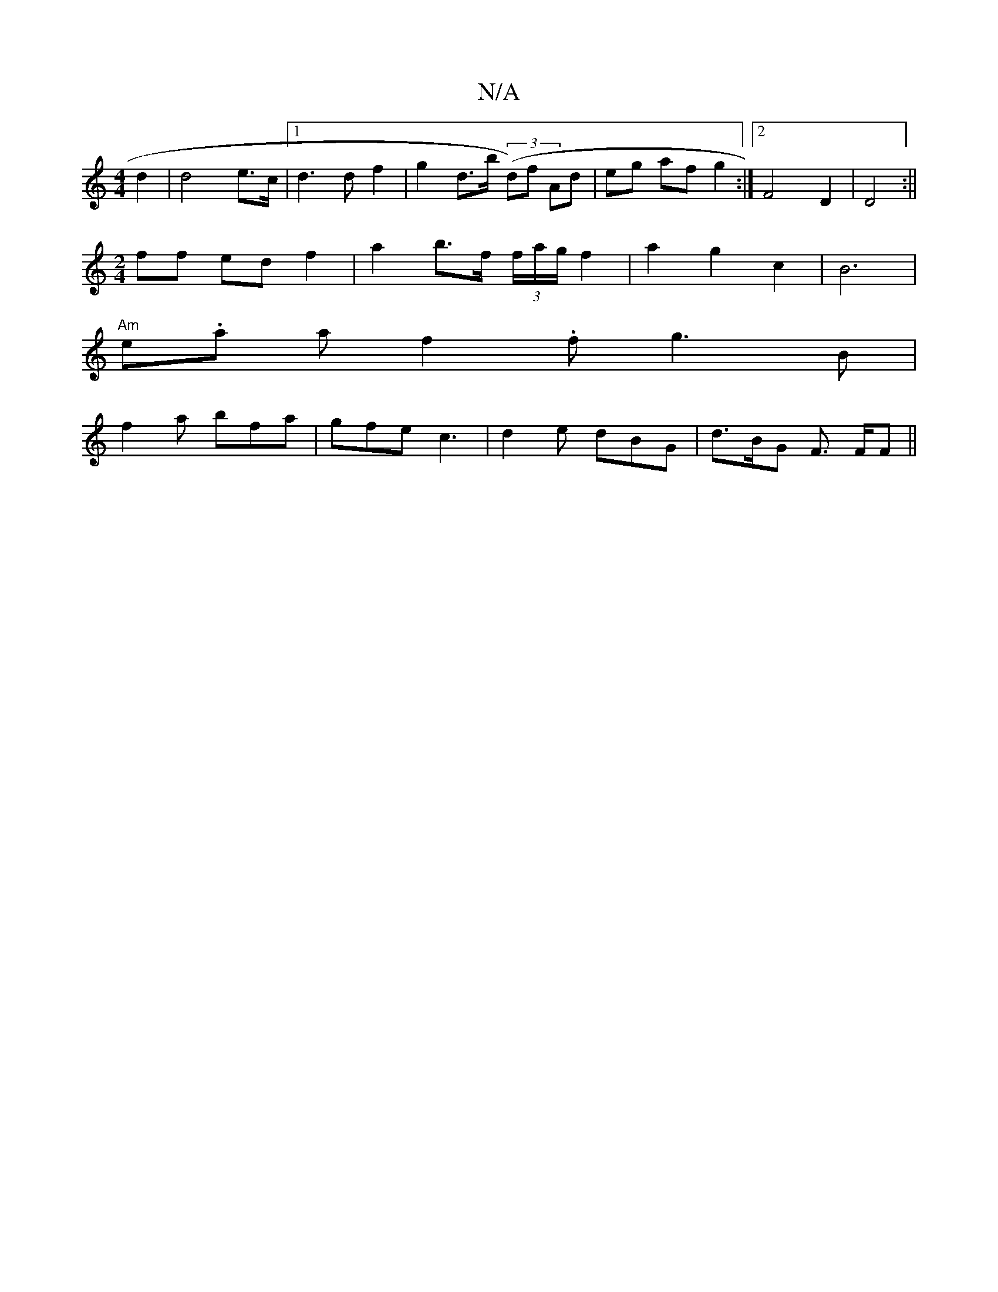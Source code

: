X:1
T:N/A
M:4/4
R:N/A
K:Cmajor
2 d2 | d4 e>c |1 d3 d f2 | g2 d>b ((3d)f Ad|eg af g2 :|2 F4 D2 | D4 :||
[M:2/4
ff ed f2 | a2 b>f (3f/a/g/2 f2 | a2 g2 c2 | B6 |
"Am"e.a a f2.f g3B|
f2a bfa|gfe c3 | d2 e dBG | d>BG F3/2 F/2F ||

e>f| 